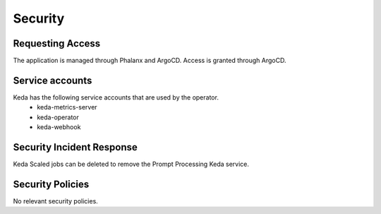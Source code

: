 ########
Security
########

Requesting Access
=================
.. How to request access to the application.

The application is managed through Phalanx and ArgoCD.  Access is granted through ArgoCD.

Service accounts
================
.. Describe Kubernetes, Database, or Application Service accounts used by the application.

Keda has the following service accounts that are used by the operator.
 * keda-metrics-server
 * keda-operator
 * keda-webhook

Security Incident Response
==========================
.. Information and procedures for handling security incidents.

Keda Scaled jobs can be deleted to remove the Prompt Processing Keda service.

Security Policies
=================
.. Describe relevant policies related to the application or the data it processes.

No relevant security policies.